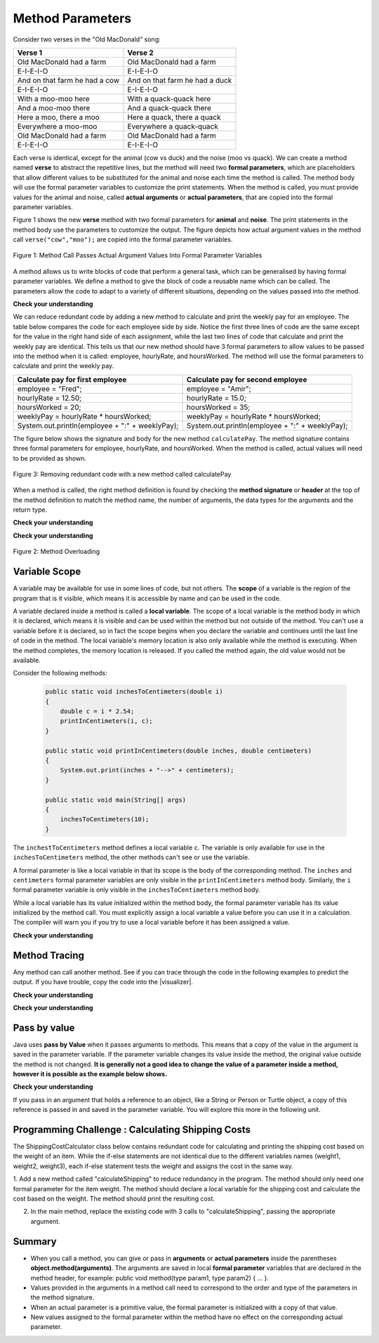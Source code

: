 .. qnum::
   :prefix: 5-2-
   :start: 1

.. |CodingEx| image:: ../../_static/codingExercise.png
    :width: 30px
    :align: middle
    :alt: coding exercise
    
    
.. |Exercise| image:: ../../_static/exercise.png
    :width: 35
    :align: middle
    :alt: exercise
    
    
.. |Groupwork| image:: ../../_static/groupwork.png
    :width: 35
    :align: middle
    :alt: groupwork


.. |visualizer| raw:: html

   <a href="https://cscircles.cemc.uwaterloo.ca/java_visualize/">Java Visualizer</a>    
 
    
Method Parameters
=================

Consider two verses in the "Old MacDonald" song:

.. table:: 
  :align: left
  :widths: auto

  ===================================  ==================================  
             Verse 1                             Verse 2                
  ===================================  ==================================
   Old MacDonald had a farm            Old MacDonald had a farm          
   E-I-E-I-O                           E-I-E-I-O                        
   And on that farm he had a cow       And on that farm he had a duck   
   E-I-E-I-O                           E-I-E-I-O                        
   With a moo-moo here                 With a quack-quack here          
   And a moo-moo there                 And a quack-quack there          
   Here a moo, there a moo             Here a quack, there a quack      
   Everywhere a moo-moo                Everywhere a quack-quack         
   Old MacDonald had a farm            Old MacDonald had a farm         
   E-I-E-I-O                           E-I-E-I-O                        
  ===================================  ==================================

    
Each verse is identical, except for the animal (cow vs duck) and the noise (moo vs quack).
We can create a method named **verse** to abstract the repetitive lines, 
but the method will need two **formal parameters**, which are placeholders that allow different values to be substituted for the animal and noise each time the method is called. 
The method body will use the formal parameter variables to customize the 
print statements.
When the method is called, 
you must provide values for the animal and noise, called **actual arguments** or **actual parameters**, that are 
copied into the formal parameter variables. 

Figure 1 shows the new **verse** method with two formal parameters for **animal** and **noise**. The print statements
in the method body use the parameters to customize the output.  The figure
depicts how actual argument values in the method call ``verse("cow","moo");`` are copied 
into the formal parameter variables.

.. figure:: Figures/argumentpassingcow.png
  :width: 500px
  :align: center
  :alt: Actual Argument Values Passed Into Formal Parameters
  :figclass: align-center
  
  Figure 1: Method Call Passes Actual Argument Values Into Formal Parameter Variables

.. activecode:: SongFarm
  :language: java
  :autograde: unittest
  :practice: T
    
  Use the CodeLens button or copy the code into the |visualizer| to watch how the main method
  passes actual argument values into each call to the verse method.
  Update the main method to add a third verse to the song with another animal and noise.
  Rerun the program to confirm the third verse correctly prints.
  ~~~~
  public class Song 
  { 
  
    public static void verse(String animal, String noise) 
    {
      System.out.println( "Old MacDonald had a farm" );
      System.out.println( "E-I-E-I-O" );
      System.out.println( "And on that farm he had a " + animal );
      System.out.println( "E-I-E-I-O" );
      System.out.println( "With a " + noise + "-" + noise + " here") ;
      System.out.println( "And a " + noise + "-" + noise + " there" );
      System.out.println( "Here a " + noise + ", there a " + noise );
      System.out.println( "Everywhere a " + noise + "-" + noise );
      System.out.println( "Old MacDonald had a farm" );
      System.out.println( "E-I-E-I-O" );
    }

    public static void main(String[] args) 
    {
      verse( "cow" , "moo" );
      verse( "duck" , "quack" );
    }
  }
  ====
  import static org.junit.Assert.*;
  import org.junit.*;;
  import java.io.*;

  public class RunestoneTests extends CodeTestHelper
  {
    
    public RunestoneTests() {
      super("Song");
    }

    @Test
    public void test1()
    {
      String code = getCode();
      int numVerses = countOccurences(code, "verse(");
      boolean passed = numVerses >= 3;
      passed = getResults("3 verses", numVerses + " verses", "Update the main with a third verse call", passed);
      assertTrue(passed);
    }
  }

A method allows us to write blocks of code that perform a general task, 
which can be generalised by having formal parameter variables.  We define a method to give the block of code a reusable name which can be called.
The parameters allow the code to adapt to a variety of different situations, 
depending on the values passed into the method.

|CodingEx| **Check your understanding**

.. activecode:: RedundantCalculation
  :language: java
  :autograde: unittest
  :practice: T
    
  The code below calculates and prints the weekly pay for two employees.
  Notice that some lines of code are similar but differ by value, while other lines of code are identical.
  ~~~~
  public class RedundantCalculation
  { 
  
    public static void main(String[] args) {

      double hourlyRate, hoursWorked, weeklyPay;
      String employee;

      //Calculate weekly pay for Fred
      employee = "Fred";
      hourlyRate = 12.50;
      hoursWorked = 20;
      weeklyPay = hourlyRate * hoursWorked;
      System.out.println(employee  + ":" + weeklyPay);
      
      //Calculate weekly pay for Amir 
      employee = "Amir";
      hourlyRate = 15.0;
      hoursWorked = 35;
      weeklyPay = hourlyRate * hoursWorked;
      System.out.println(employee  + ":" + weeklyPay);

    }
  }
  ====
  import static org.junit.Assert.*;
  import org.junit.*;;
  import java.io.*;

  public class RunestoneTests extends CodeTestHelper
  {
    
    public RunestoneTests() {
      super("RedundantCode");
    }

    @Test
        public void test1()
        {
            boolean passed = getResults("true", "true", "main()");
            assertTrue(passed);
        }
  }


We can reduce redundant code by adding a new method to calculate and print the weekly pay for an employee.
The table below compares the code for each employee side by side.  Notice the first three lines of code 
are the same except for
the value in the right hand side of each assignment, while the last two lines of code
that calculate and print the weekly pay are identical.  
This tells us that our new method should have 3 formal parameters to allow
values to be passed into the method when it is called: employee, hourlyRate, and hoursWorked.  The method will use the formal
parameters to calculate and print the weekly pay.

.. table:: 
  :align: left
  :widths: auto

  ================================================   =================================================
  Calculate pay for first employee                   Calculate pay for second employee                 
  ================================================   =================================================
  employee = "Fred";                                 employee = "Amir";
  hourlyRate = 12.50;                                hourlyRate = 15.0;
  hoursWorked = 20;                                  hoursWorked = 35;
  weeklyPay = hourlyRate * hoursWorked;              weeklyPay = hourlyRate * hoursWorked;
  System.out.println(employee  + ":" + weeklyPay);   System.out.println(employee  + ":" + weeklyPay);
  ================================================   =================================================
 
The figure below shows the signature and body for the new method ``calculatePay``.  The method signature
contains  three formal parameters for employee, hourlyRate, and hoursWorked.  When the method is called, actual values
will need to be provided as shown.

.. figure:: Figures/calculatePay.png
  :width: 500px
  :align: center
  :alt: Parameter passing for the calculatePay method 
  :figclass: align-center
  
  Figure 3: Removing redundant code with a new method called calculatePay


.. activecode:: CalculatePayMethod
  :language: java
  :autograde: unittest
  :practice: T
    
  Update the code below to add the new method calculatePay shown in Figure 3.  Update the main method to call the calculatePay
  method twice, once for each employee.  
  Use the CodeLens button or copy the code into the |visualizer| to confirm that your main method make the two calls to calculatePay, with the correct values passed into the method.

  ~~~~
  public class CalculateEmployeePay
  { 

    //add a new static method calculatePay here
  


    public static void main(String[] args) {
      
        //call calculatePay for employee Fred, hourly rate 12.50 and hours worked 20.0

        //call calculatePay for employee Amir, hourly rate 15.0 and hours worked 35.0

    }
  }
  ====
  import static org.junit.Assert.*;
  import org.junit.*;;
  import java.io.*;

  public class RunestoneTests extends CodeTestHelper
  {
    
    public RunestoneTests() {
      super("CalculateEmployeePay");
    }

    @Test
        public void test1()
        {
            String output = getMethodOutput("main");
            String expect = "Fred:250.0\nAmir:525.0\n";
            boolean passed = getResults(expect, output, "Expected output from main", true);
            assertTrue(passed);
        }

    @Test
        public void test2()
        {
           String code = getCode();
           int sig = countOccurences(code, "public static void calculatePay(");
           boolean passed = sig == 1;
           passed = getResults("1 method signature", sig + " method signature", "Add a new method calculatePay", passed);
           assertTrue(passed);
        }

    @Test
        public void test3()
        {
           String code = getCode();
           int calls = countOccurences(code, "calculatePay(");
           boolean passed = calls >=2;
           passed = getResults("2 calls", calls + " calls", "Update the main with two calls to calculatePay", passed);
           assertTrue(passed);
        }
  }


When a method is called, the right method definition is found by 
checking the **method signature** or **header** at the top of the method 
definition to match the method name, the number of arguments, the data 
types for the arguments and the return type. 

|Exercise| **Check your understanding**

.. mchoice:: mparam1
   :practice: T
   :answer_a: mystery("9");
   :answer_b: mystery(9);
   :answer_c: mystery(5, 7);
   :correct: b
   :feedback_a: The type of the actual argument "9" is String, but the formal parameter i is an int.
   :feedback_b: The type of the actual argument 9 and the formal parameter i are both int.
   :feedback_c: The method expects one int to be passed as an actual argument, not 2.  
   
   Based on the method header shown below, which method call is correct?  
   
   .. code-block:: java

     public static void mystery(int i)


.. mchoice:: mparam2
   :practice: T
   :answer_a: mystery("abc", 9);
   :answer_b: mystery("xyz", "9");
   :answer_c: mystery(9, 5);
   :correct: a
   :feedback_a: The actual argument and formal parameter types match.
   :feedback_b: The second parameter i has type int, while the second argument "9" is a string.
   :feedback_c: The method expects a string and an int as actual arguments, not two ints. 
   
   Based on the method header shown below, which method call is correct?  
   
   .. code-block:: java

     public static void mystery(String s, int i)

.. mchoice:: mparam3
   :practice: T
   :answer_a: mystery("true", "hello");
   :answer_b: mystery("hello", false);
   :answer_c: mystery(true, "hello");
   :correct: c
   :feedback_a: "true" is a String, not a boolean.
   :feedback_b: The first argument should be a boolean, and the second argument should be a String.
   :feedback_c: The actual argument and formal parameter types match. 
   
   Based on the method header shown below, which method call is correct?  
   
   .. code-block:: java

     public static void mystery(boolean b, String s)


|Exercise| **Check your understanding**
   
.. figure:: Figures/mysteryoutput.png
  :align: center
  :figclass: align-center
  
  Figure 2: Method Overloading


.. parsonsprob:: methodargsparson
   :adaptive:
   :noindent:

   Figure 2 above shows a class with 3 methods named mystery. While the 3 methods have the same name,
   notice that either the type of the formal parameter or the number of formal parameters is different. 
   The print output shown in the upper right section of 
   Figure 2 was produced by adding 3 method calls in the main method, which have been erased.
   Drag the needed blocks from the left area below into the correct order  in the right area
   to produce the print output shown in Figure 2: 
   -----
   mystery( 5 );
   =====
   mystery( "5" ); #paired
   =====
   mystery( "hello");
   =====
   mystery( hello);  #paired
   =====
   mystery( 9, "bye");
   =====
   mystery( "bye", 9); #paired



Variable Scope
---------------

A variable may be available for use in some lines of code, but not others. 
The **scope** of a variable is the region of the program that is it visible, which means it is accessible by name
and can be used in the code.

A variable declared inside a method is called a **local variable**.  
The scope of a local variable is the method body
in which it is declared, which means it is visible and can be used within the method but not outside of the method. 
You can't use a variable before it is declared, so in fact the scope begins when you declare the variable
and continues until the last line of code in the method.    The local variable's memory location is also only available while 
the method is executing.  When the method completes, the memory location is released. If you called 
the method again, the old value would not be available.  

Consider the following methods:
    
    .. code-block:: java

        public static void inchesToCentimeters(double i)
        {
            double c = i * 2.54;
            printInCentimeters(i, c);
        }

        public static void printInCentimeters(double inches, double centimeters)
        {
            System.out.print(inches + "-->" + centimeters);
        }

        public static void main(String[] args)  
        {
            inchesToCentimeters(10);
        }


The ``inchestToCentimeters`` method defines a local 
variable ``c``.  The variable is only available for use in the ``inchesToCentimeters`` method, the other methods can't see or use 
the variable.

A formal parameter is like a local variable in that its scope is the body of the corresponding method.   
The ``inches``
and ``centimeters`` formal parameter variables are only visible in the ``printInCentimeters`` method body. 
Similarly, 
the ``i`` formal parameter variable is only visible in the ``inchesToCentimeters`` method body. 

While a local variable has its value initialized within the method body, the formal parameter variable has its value
initialized by the method call.  You must explicitly assign a local variable a value before you can use it 
in a calculation.  The compiler will warn you if you try to use a local variable before it has been assigned a value.

|Exercise| **Check your understanding**

.. mchoice:: mscope1
   :practice: T
   :answer_a: print1;
   :answer_b: main;
   :answer_c: print1 and main;
   :correct: b
   :feedback_a: Method print1 accesses num, which is a formal parameter with method level scope.
   :feedback_b: Method main can accesses the local variable age, since it is declared in the main method.
   :feedback_c: Variable age is declared in the main method, so it can't be accessed in the print1 method.
   
   Based on the class shown below, variable age can be used in which method?  
   
   .. code-block:: java

      public class Visibility {

        public static void print1(int num) {
          System.out.println("num is " + num);   
        }

        public static void main(String[] args) {
            int age = 20;
            print1(age);
        }
      }



.. mchoice:: mscope2
   :practice: T
   :answer_a: print1;
   :answer_b: print2;
   :answer_c: main;
   :correct: b
   :feedback_a: Method print1 accesses num, which is a formal parameter with method level scope.
   :feedback_b: Method print2 accesses age, which is not accessible since it is declared in the main method.
   :feedback_c: Method main accesses age, which is a local variable with method level scope..
   
   Based on the class shown below, which method has a scope error (tries to access a variable that is declared as local or formal parameter)?  
   
   .. code-block:: java

      public class Visibility {

        public static void print1(int num) {
          System.out.println("num is " + num);   
        }

        public static void print2() {
          System.out.println("age is " + age);   
        }

        public static void main(String[] args) {
            int age = 20;
            print1(age);
            print2();
        }
      }




Method Tracing
------------------

Any method can call another method.  See if you can trace through the code in the following examples to predict the output.  If you have trouble, copy
the code into the |visualizer|.


|Exercise| **Check your understanding**

.. mchoice:: AP2-4-1
    :practice: T

    Consider the following methods:
    
    .. code-block:: java

        public static void inchesToCentimeters(double i)
        {
            double c = i * 2.54;
            printInCentimeters(i, c);
        }

        public static void printInCentimeters(double inches, double centimeters)
        {
            System.out.print(inches + "-->" + centimeters);
        }

        public static void main(String[] args)  
        {
            inchesToCentimeters(10);
        }

    What is printed when the main method is run?
    
    - inches --> centimeters
    
      - The values of the variables inches and centimeters should be printed out, not the words.
      
    - 10 -->  25
      
      - Two doubles should be printed, not two ints, and the centimeters should be 25.4
    
    - 25.4 --> 10
    
      - Inches should be printed before centimeters.
    
    - 10 --> 12.54
    
      - c = 10 * 2.54 = 25.4, not 12.54.
    
    - 10.0 --> 25.4
    
      + Correct! centimeters = 10 * 2.54 = 25.4. 




.. mchoice:: AP2-4-2
    :practice: T
    
    Consider the following methods.

    .. code-block:: java
    
        public static void splitPizza(int numOfPeople)
        {
            int slicesPerPerson = 8/numOfPeople;
            /* INSERT CODE HERE */
        }

        public static void printSlices(int slices)
        {
            System.out.println("Each person gets " + slices + " slices each");
        }


    Which of the following lines would go into ``/* INSERT CODE HERE */`` in the method splitPizza in 
    order to call the ``printSlices`` method to print the number of slices per person correctly? 
    
    - printSlices(slicesPerPerson);
    
      + Correct! If you had 4 people, slicesPerPerson would be 8/4=2 and printSlices would print out "Each person gets 2 slices each".
      
    - printSlices(numOfPeople);
    
      - If you had 4 people, this would print out that they get 4 slices each of an 8 slice pizza.
      
    - printSlices(8);
    
      - This would always print out 8 slices each.
      
    - splitPizza(8);
    
      - This would not call the printSlices method.
      
    - splitPizza(slicesPerPerson);
    
      - This would not call the printSlices method.


|Exercise| **Check your understanding**

.. mchoice:: traceMethods5
   :practice: T
   :answer_a: 25 and 2
   :answer_b: 25 and .5
   :answer_c: 2 25
   :answer_d: 25 2
   :answer_e: Nothing, it does not compile.
   :correct: a
   :feedback_a: Correct.
   :feedback_b: The order of the arguments to the divide(x,y) method will divide x by y and return an int result.
   :feedback_c: The square(x) method is called before the divide(x,y) method.
   :feedback_d: The main method prints out " and " in between the method calls.
   :feedback_e: Try the code in the visualizer.
   
   What does the following code print out?
   
   .. code-block:: java
   
      public class MethodTrace 
      {
        public static void square(int x)
        {
            System.out.print(x*x);
        }
        public static void divide(int x, int y)
        {
            System.out.println(x/y);
        }
        public static void main(String[] args) {
            square(5);
            System.out.print(" and ");
            divide(4,2);
        }
       }




Pass by value
---------------

Java uses **pass by Value** when it passes arguments to methods. 
This means that a copy of the value in the argument is saved in the parameter variable. 
If the parameter variable changes its value inside the method, 
the original value outside the method is not changed.  **It is generally not a good idea to change the 
value of a parameter inside a method, however it is possible as the example below shows.**

|CodingEx| **Check your understanding**

.. activecode:: changeparamvalue
  :language: java
  :autograde: unittest
  :practice: T
    
  Use the CodeLens button or copy the code into the |visualizer| to watch how the square method
  alters the value of x, while the value of y in the main method is not affected.

  Try changing the name of the variable in the main method to "x" and rerun the program.  You should see
  that the variable in the main method remains unaffected by changes made in the square method, even when 
  the variables have the same name.
  ~~~~
  public class CallByValue 
  {
    public static void square(int x)
    {
      x = x * x;
      System.out.print(x);
    }

    public static void main(String[] args) 
    {
      int y = 5;
      square(y);   
    }
  }

  ====
  import static org.junit.Assert.*;
  import org.junit.*;;
  import java.io.*;

  public class RunestoneTests extends CodeTestHelper
  {
    
    public RunestoneTests() {
      super("CallByValue");
    }

    @Test
    public void test1()
    {
      String code = getCode();
      int num = countOccurences(code, "square(");
      boolean passed = numVerses = 1;
      passed = getResults("1 call", 1 + " ca;;", "The main should call the square method", passed);
      assertTrue(passed);
    }
  }

If you pass in an argument that holds a reference to an object, 
like a String or Person or Turtle object, a copy of this reference 
is passed in and saved in the parameter variable. You will explore 
this more in the following unit.


|Groupwork| Programming Challenge : Calculating Shipping Costs
---------------------------------------------------------------

The ShippingCostCalculator class below contains redundant code for calculating and printing the shipping cost based on the
weight of an item.  While the if-else statements are not identical due to the different variables names (weight1, weight2, weight3),
each if-else statement tests the weight and assigns the cost in the same way.

1. Add a new method called "calculateShipping" to reduce redundancy in the program. The method should only need one formal parameter for the item weight.  
The method should declare a local variable for the shipping cost and calculate the cost based on the weight.  The method should print the resulting cost.

2. In the main method, replace the existing code with 3 calls to "calculateShipping", passing the appropriate argument.

.. activecode:: challenge-5-6-songb
  :language: java
  :autograde: unittest  

  Create method(s) with parameters to print out verses of the song The Ants Go Marching. https://www.lyrics.com/lyric/5526512/The+Ants+Go+Marching
  ~~~~
  public class ShippingCostCalculator {
  
  
  public static void main(String[] args) {
    
     double weight1, weight2, weight3;
     double cost1, cost2, cost3;

     weight1 = 22.0;  
     weight2 = 10.0;
     weight3 = 12.0;
     //calculate cost for item#1
     
     if (weight1 < 15.0)
     {
         cost1 = 9.95;
     }
     else 
     {
       cost1 = 12.95;
     }
     System.out.println(cost1);

     //calculate cost for item#2
     if (weight2 < 15.0)
     {
         cost2 = 9.95;
     }
     else 
     {
       cost2 = 12.95;
     }
     System.out.println(cost2);

     //calculate cost for item#3
     if (weight3 < 15.0)
     {
         cost3 = 9.95;
     }
     else 
     {
       cost3 = 12.95;
     }
     System.out.println(cost3);

    }
  }
  ====
  import static org.junit.Assert.*;
    import org.junit.*;;
    import java.io.*;
    
    public class RunestoneTests extends CodeTestHelper
    {

    public RunestoneTests() {
      super("ShippingCostCalculator");
    }
      @Test
      public void checkCodeContains3(){
        String code = getCode();
        int num = countOccurences(code, "public static void calculateShipping(");
        boolean passed = num = 1;
        passed = getResults("1 method declaration", num + " method declaration", "Declare the static calculateShipping method", passed);
        assertTrue(passed);
      }

      @Test
      public void checkCodeContains3(){
        String code = getCode();
        int num = countOccurences(code, "calculateShipping(");
        boolean passed = num >=3;
        passed = getResults("3 method calls", num + " method calls", "Call the calculateShipping method 3 times", passed);
        assertTrue(passed);
      }

      @Test
      public void testMain() throws IOException
      {
            String output = getMethodOutput("main");
            String expect = "12.95\n9.95\n9.95";
            boolean passed = output.contains(expect);
            getResults(expect, output, "Expected output from main");
            assertTrue(passed);
      }
    }


Summary
-------

- When you call a method, you can give or pass in **arguments** or **actual parameters** inside the parentheses **object.method(arguments)**. The arguments are saved in local **formal parameter** variables that are declared in the method header, for example: public void method(type param1, type param2) { ... }.

- Values provided in the arguments in a method call need to correspond to the order and type of the parameters in the method signature.

- When an actual parameter is a primitive value, the formal parameter is initialized with a copy of that value. 

- New values assigned to the formal parameter within the method have no effect on the corresponding actual parameter.